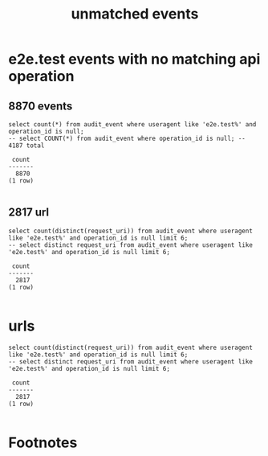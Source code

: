 #+TITLE: unmatched events

* e2e.test events with no matching api operation
** 8870 events
#+NAME: null operations in audit_event
#+BEGIN_SRC sql-mode
select count(*) from audit_event where useragent like 'e2e.test%' and operation_id is null;
-- select COUNT(*) from audit_event where operation_id is null; -- 4187 total
#+END_SRC

#+RESULTS: null operations in audit_event
#+begin_src sql-mode
 count 
-------
  8870
(1 row)

#+end_src

** 2817 url
#+NAME: aoeu
#+BEGIN_SRC sql-mode
select count(distinct(request_uri)) from audit_event where useragent like 'e2e.test%' and operation_id is null limit 6;
-- select distinct request_uri from audit_event where useragent like 'e2e.test%' and operation_id is null limit 6;
#+END_SRC

#+RESULTS: aoeu
#+begin_src sql-mode
 count 
-------
  2817
(1 row)

#+end_src


* urls
#+NAME: aoeu
#+BEGIN_SRC sql-mode
select count(distinct(request_uri)) from audit_event where useragent like 'e2e.test%' and operation_id is null limit 6;
-- select distinct request_uri from audit_event where useragent like 'e2e.test%' and operation_id is null limit 6;
#+END_SRC

#+RESULTS: aoeu
#+begin_src sql-mode
 count 
-------
  2817
(1 row)

#+end_src


* Footnotes

# Local Variables:
# eval: (sql-connect "apisnoop" (concat "*SQL: postgres:data*"))
# End:
